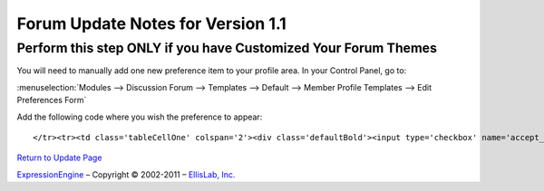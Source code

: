 Forum Update Notes for Version 1.1
==================================

Perform this step ONLY if you have Customized Your Forum Themes
---------------------------------------------------------------

You will need to manually add one new preference item to your profile
area. In your Control Panel, go to:

:menuselection:`Modules --> Discussion Forum --> Templates --> Default
--> Member Profile Templates --> Edit Preferences Form`

Add the following code where you wish the preference to appear::

	</tr><tr><td class='tableCellOne' colspan='2'><div class='defaultBold'><input type='checkbox' name='accept_messages' value='y' {state:accept_messages} />  {lang:accept_messages}</div></td>

`Return to Update Page <forum_update.html>`_

`ExpressionEngine <http://expressionengine.com/>`_ – Copyright ©
2002-2011 – `EllisLab, Inc. <http://ellislab.com/>`_
